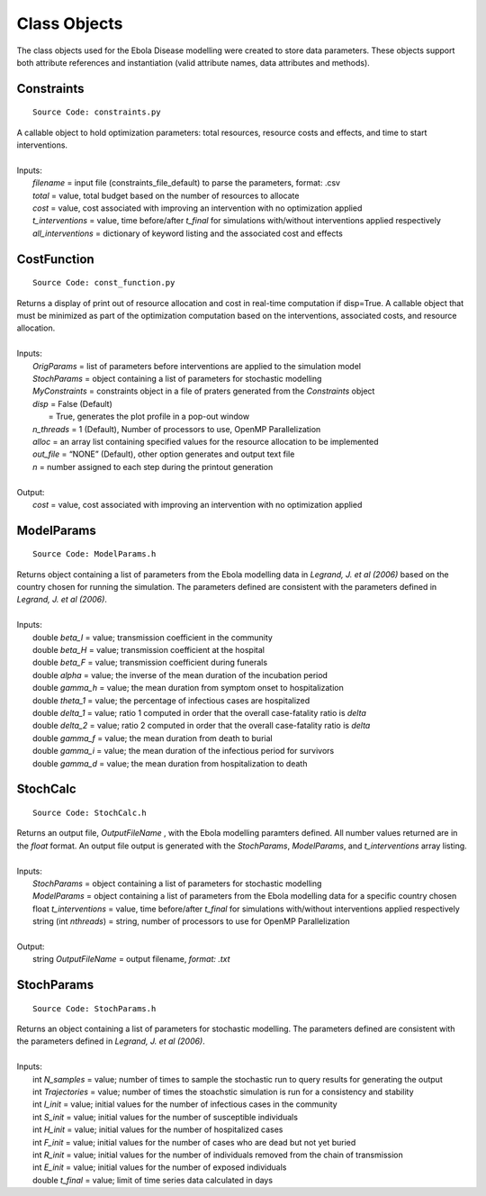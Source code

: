 Class Objects
===============
The class objects used for the Ebola Disease modelling were created to store data parameters. These objects support both attribute references and instantiation (valid attribute names, data attributes and methods).


Constraints
^^^^^^^^^^^^^^^
::

	Source Code: constraints.py

|	A callable object to hold optimization parameters: total resources, resource costs and effects, and time to start interventions.
|
|	Inputs:
|		*filename* = input file (constraints_file_default) to parse the parameters, format: .csv
|		*total* = value, total budget based on the number of resources to allocate
|		*cost* = value, cost associated with improving an intervention with no optimization applied
|		*t_interventions* = value, time before/after *t_final*  for simulations with/without interventions applied respectively
|		*all_interventions* = dictionary of keyword listing and the associated cost and effects


CostFunction
^^^^^^^^^^^^^^^
::

	Source Code: const_function.py

|	Returns a display of print out of resource allocation and cost in real-time computation if disp=True. A callable object that must be minimized as part of the optimization computation based on the interventions, associated costs, and resource allocation.  
|
|	Inputs:
|		*OrigParams* = list of parameters before interventions are applied to the simulation model
|		*StochParams* = object containing a list of parameters for stochastic modelling
|		*MyConstraints* = constraints object in a file of praters generated from the *Constraints* object
|		*disp* = False (Default)
|			   = True, generates the plot profile in a pop-out window
|		*n_threads* = 1 (Default), Number of processors to use, OpenMP Parallelization
|		*alloc* = an array list containing specified values for the resource allocation to be implemented
|		*out_file* = “NONE” (Default), other option generates and output text file     
|		*n* = number assigned to each step during the printout generation   
|
|	Output:    
|		*cost* = value, cost associated with improving an intervention with no optimization applied               


ModelParams
^^^^^^^^^^^^^^^
::

	Source Code: ModelParams.h

|	Returns object containing a list of parameters from the Ebola modelling data in *Legrand, J. et al (2006)* based on the country chosen for running the simulation. The parameters defined are consistent with the parameters defined in *Legrand, J. et al (2006)*.
|
|	Inputs:
|		double *beta_I* = value; transmission coefficient in the community
|		double *beta_H* = value; transmission coefficient at the hospital
|		double *beta_F* = value; transmission coefficient during funerals
|		double *alpha* = value; the inverse of the mean duration of the incubation period
|		double *gamma_h* = value; the mean duration from symptom onset to hospitalization
|		double *theta_1* = value; the percentage of infectious cases are hospitalized
|		double *delta_1* = value; ratio 1 computed in order that the overall case-fatality ratio is *delta*
|		double *delta_2* = value; ratio 2 computed in order that the overall case-fatality ratio is *delta*
|		double *gamma_f* = value; the mean duration from death to burial
|		double *gamma_i* = value; the mean duration of the infectious period for survivors
|		double *gamma_d* = value; the mean duration from hospitalization to death


StochCalc
^^^^^^^^^^^
::

	Source Code: StochCalc.h

|	Returns an output file, *OutputFileName* ,  with the Ebola modelling paramters defined. All number values returned are in the *float* format. An output file output is generated with the *StochParams*, *ModelParams*, and *t_interventions* array listing.
|
|	Inputs:
|		*StochParams* = object containing a list of parameters for stochastic modelling
|		*ModelParams* = object containing a list of parameters from the Ebola modelling data for a specific country chosen
|		float *t_interventions* = value, time before/after *t_final*  for simulations with/without interventions applied respectively
|		string (int *nthreads*) = string, number of processors to use for OpenMP Parallelization
|
|	Output:    
|		string *OutputFileName* = output filename, *format: .txt*

StochParams
^^^^^^^^^^^ 
::

	Source Code: StochParams.h

|	Returns an object containing a list of parameters for stochastic modelling. The parameters defined are consistent with the parameters defined in *Legrand, J. et al (2006)*.
|
|	Inputs:
|		int *N_samples* = value; number of times to sample the stochastic run to query results for generating the output
|		int *Trajectories* = value; number of times the stoachstic simulation is run for a consistency and stability
|		int *I_init* = value; initial values for the number of infectious cases in the community
|		int *S_init* = value; initial values for the number of susceptible individuals
|		int *H_init* = value; initial values for the number of hospitalized cases
|		int *F_init* = value; initial values for the number of cases who are dead but not yet buried
|		int *R_init* = value; initial values for the number of individuals removed from the chain of transmission
|		int *E_init* = value; initial values for the number of exposed individuals
|		double *t_final* = value; limit of time series data calculated in days